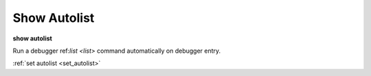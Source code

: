 .. _show_autolist:

Show Autolist
-------------

**show autolist**

Run a debugger ref:`list <list>` command automatically on debugger entry.

.. seealso::

:ref:`set autolist <set_autolist>`
